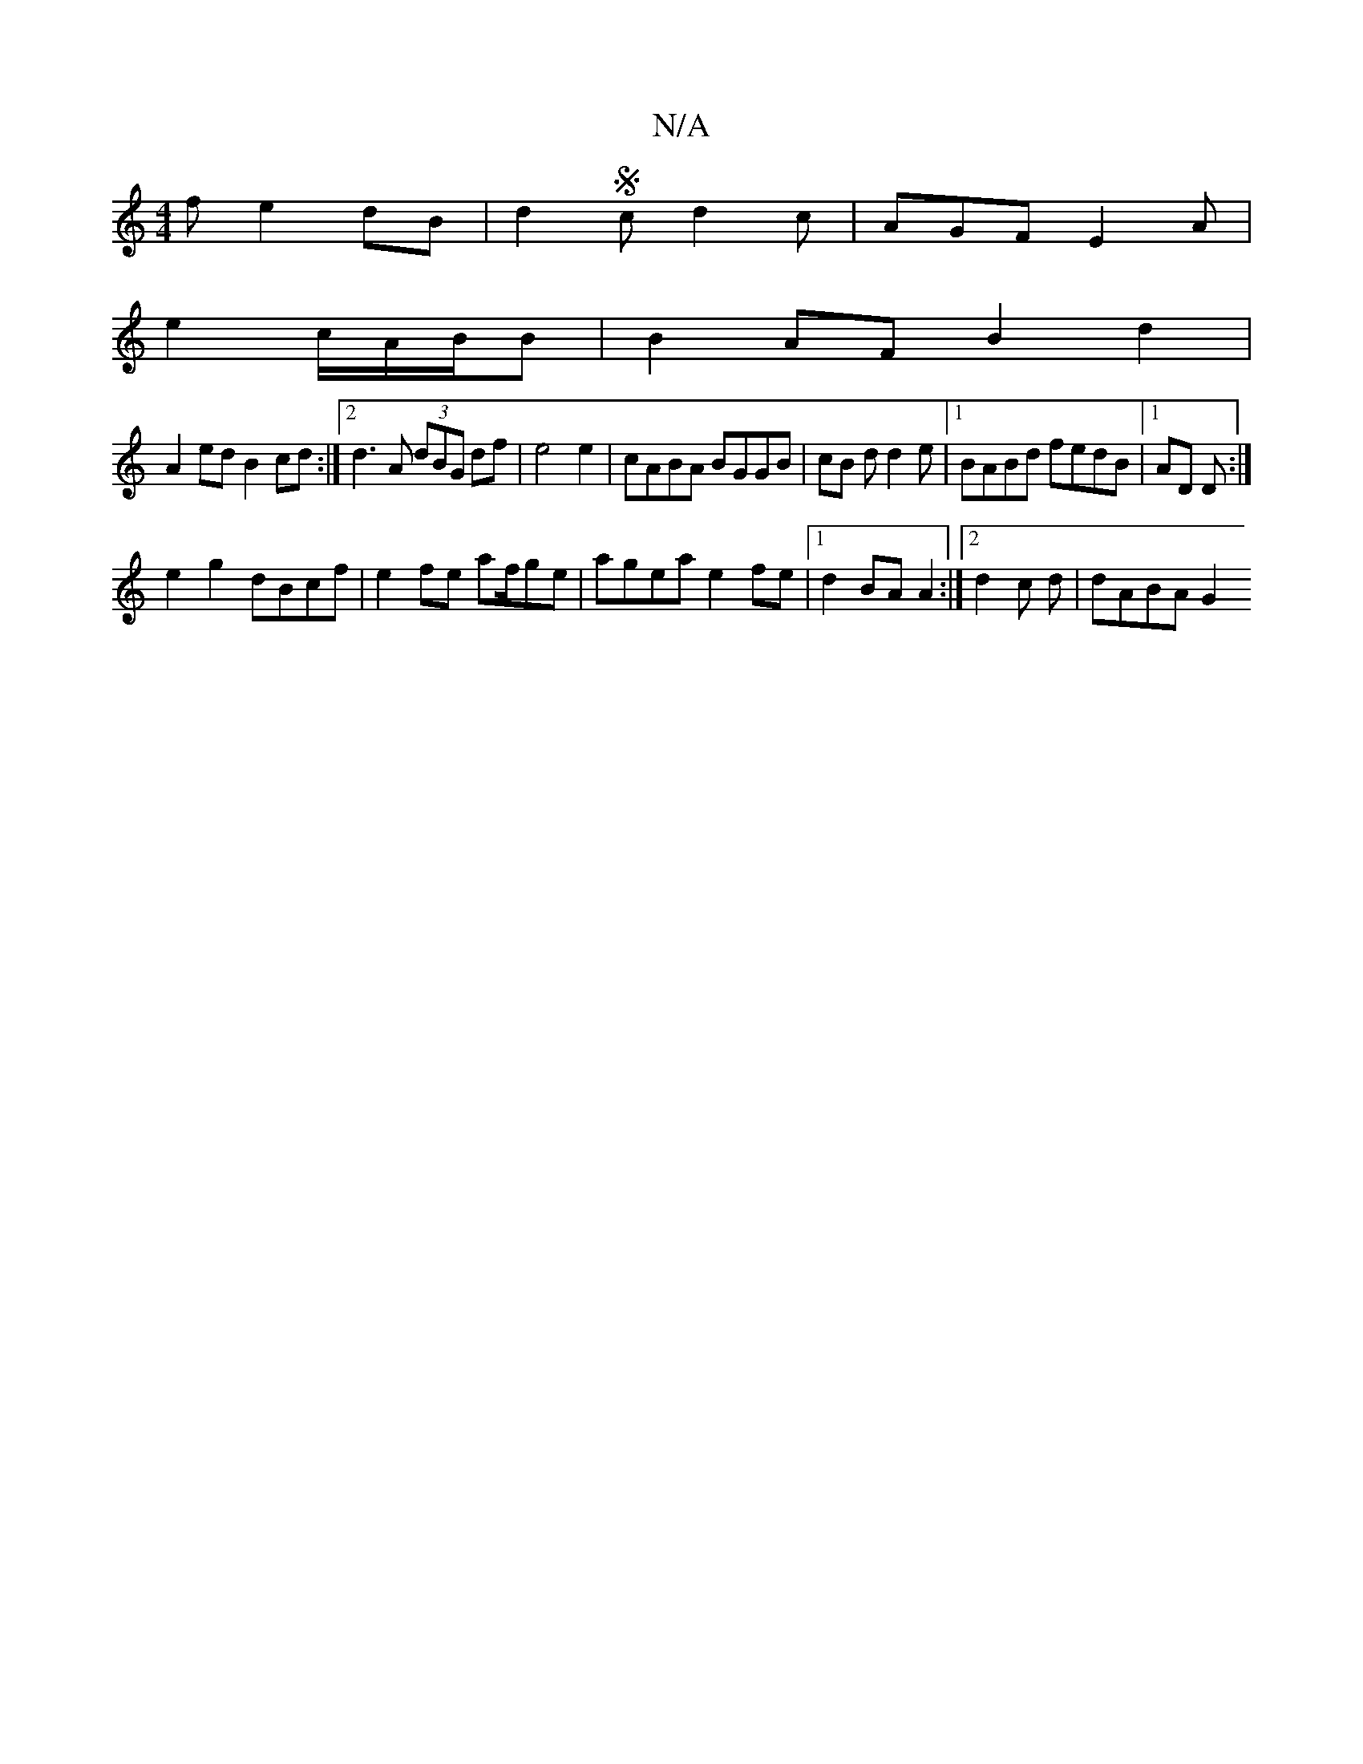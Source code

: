 X:1
T:N/A
M:4/4
R:N/A
K:Cmajor
f e2dB|d2Sc d2c | AGF E2 A |
e2 c/2A/2B/B | B2 AF B2 d2|
A2ed B2cd:|2 d3A (3dBG df|e4 e2|cABA BGGB | cB d d2e |1 BABd fedB|1 AD D :|
e2 g2 dBcf|e2 fe af/ge | agea e2 fe |1 d2 BA A2:|[2 d2 c d|dABA G2 